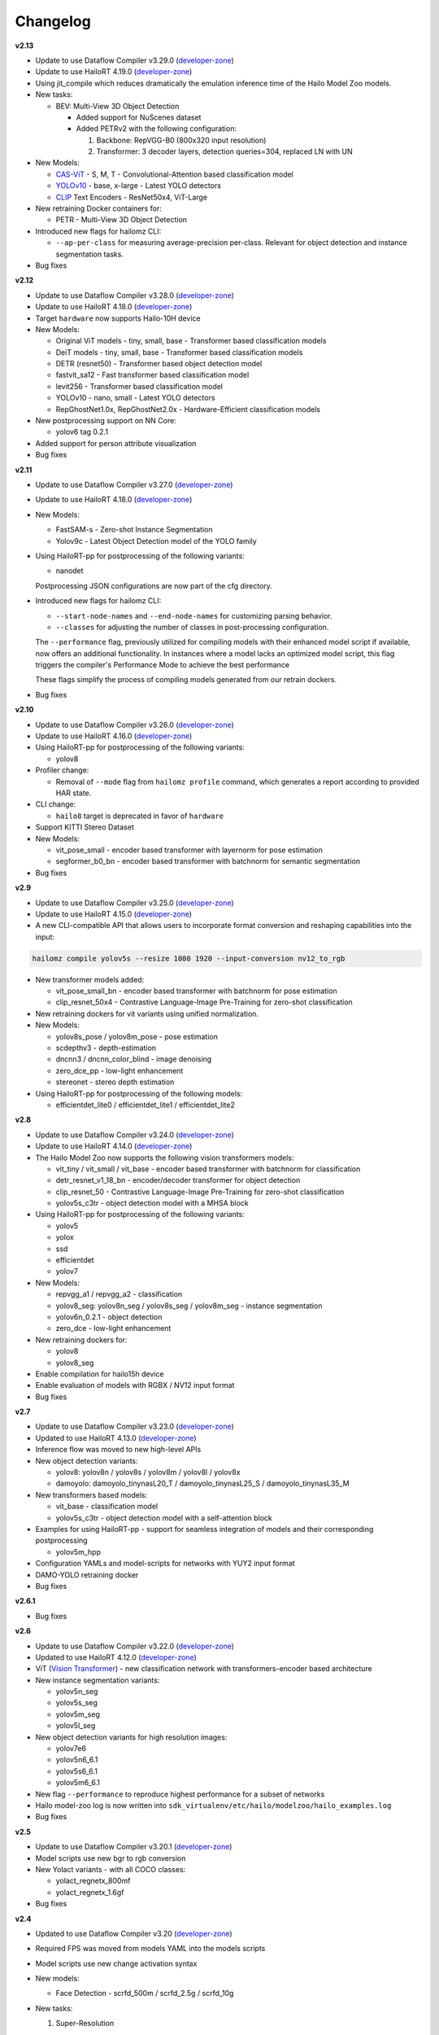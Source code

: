 Changelog
=========

**v2.13**

* Update to use Dataflow Compiler v3.29.0 (`developer-zone <https://hailo.ai/developer-zone/>`_)
* Update to use HailoRT 4.19.0 (`developer-zone <https://hailo.ai/developer-zone/>`_)

* Using jit_compile which reduces dramatically the emulation inference time of the Hailo Model Zoo models.

* New tasks:

  * BEV: Multi-View 3D Object Detection

    * Added support for NuScenes dataset

    * Added PETRv2 with the following configuration:

      1. Backbone: RepVGG-B0 (800x320 input resolution)

      2. Transformer: 3 decoder layers, detection queries=304, replaced LN with UN

* New Models:

  * `CAS-ViT <https://arxiv.org/pdf/2408.03703>`_ - S, M, T - Convolutional-Attention based classification model
  * `YOLOv10 <https://arxiv.org/pdf/2405.14458>`_ - base, x-large - Latest YOLO detectors
  * `CLIP <https://arxiv.org/pdf/2103.00020>`_ Text Encoders - ResNet50x4, ViT-Large

* New retraining Docker containers for:

  * PETR - Multi-View 3D Object Detection

* Introduced new flags for hailomz CLI:

  * ``--ap-per-class`` for measuring average-precision per-class. Relevant for object detection and instance segmentation tasks.

* Bug fixes

**v2.12**

* Update to use Dataflow Compiler v3.28.0 (`developer-zone <https://hailo.ai/developer-zone/>`_)
* Update to use HailoRT 4.18.0 (`developer-zone <https://hailo.ai/developer-zone/>`_)

* Target ``hardware`` now supports Hailo-10H device

* New Models:

  * Original ViT models - tiny, small, base - Transformer based classification models
  * DeiT models - tiny, small, base - Transformer based classification models
  * DETR (resnet50) - Transformer based object detection model
  * fastvit_sa12 - Fast transformer based classification model
  * levit256 - Transformer based classification model
  * YOLOv10 - nano, small - Latest YOLO detectors
  * RepGhostNet1.0x, RepGhostNet2.0x - Hardware-Efficient classification models

* New postprocessing support on NN Core:

  * yolov6 tag 0.2.1

* Added support for person attribute visualization

* Bug fixes

**v2.11**

* Update to use Dataflow Compiler v3.27.0 (`developer-zone <https://hailo.ai/developer-zone/>`_)
* Update to use HailoRT 4.18.0 (`developer-zone <https://hailo.ai/developer-zone/>`_)

* New Models:

  * FastSAM-s - Zero-shot Instance Segmentation
  * Yolov9c - Latest Object Detection model of the YOLO family

* Using HailoRT-pp for postprocessing of the following variants:

  * nanodet

  Postprocessing JSON configurations are now part of the cfg directory.

* Introduced new flags for hailomz CLI:

  * ``--start-node-names`` and ``--end-node-names`` for customizing parsing behavior.
  * ``--classes`` for adjusting the number of classes in post-processing configuration.

  The ``--performance`` flag, previously utilized for compiling models with their enhanced model script if available, now offers an additional functionality.
  In instances where a model lacks an optimized model script, this flag triggers the compiler's Performance Mode to achieve the best performance

  These flags simplify the process of compiling models generated from our retrain dockers.

* Bug fixes

**v2.10**

* Update to use Dataflow Compiler v3.26.0 (`developer-zone <https://hailo.ai/developer-zone/>`_)
* Update to use HailoRT 4.16.0 (`developer-zone <https://hailo.ai/developer-zone/>`_)

* Using HailoRT-pp for postprocessing of the following variants:

  * yolov8

* Profiler change:

  * Removal of ``--mode`` flag from ``hailomz profile`` command, which generates a report according to provided HAR state.

* CLI change:

  * ``hailo8`` target is deprecated in favor of ``hardware``

* Support KITTI Stereo Dataset
* New Models:

  * vit_pose_small - encoder based transformer with layernorm for pose estimation
  * segformer_b0_bn - encoder based transformer with batchnorm for semantic segmentation

* Bug fixes

**v2.9**

* Update to use Dataflow Compiler v3.25.0 (`developer-zone <https://hailo.ai/developer-zone/>`_)
* Update to use HailoRT 4.15.0 (`developer-zone <https://hailo.ai/developer-zone/>`_)
* A new CLI-compatible API that allows users to incorporate format conversion and reshaping capabilities into the input:

.. code-block::

   hailomz compile yolov5s --resize 1080 1920 --input-conversion nv12_to_rgb

* New transformer models added:

  * vit_pose_small_bn - encoder based transformer with batchnorm for pose estimation
  * clip_resnet_50x4 - Contrastive Language-Image Pre-Training for zero-shot classification

* New retraining dockers for vit variants using unified normalization.
* New Models:

  * yolov8s_pose / yolov8m_pose - pose estimation
  * scdepthv3 - depth-estimation
  * dncnn3 / dncnn_color_blind - image denoising
  * zero_dce_pp - low-light enhancement
  * stereonet - stereo depth estimation

* Using HailoRT-pp for postprocessing of the following models:

  * efficientdet_lite0 / efficientdet_lite1 / efficientdet_lite2

**v2.8**

* Update to use Dataflow Compiler v3.24.0 (`developer-zone <https://hailo.ai/developer-zone/>`_)
* Update to use HailoRT 4.14.0 (`developer-zone <https://hailo.ai/developer-zone/>`_)
* The Hailo Model Zoo now supports the following vision transformers models:

  * vit_tiny / vit_small / vit_base - encoder based transformer with batchnorm for classification
  * detr_resnet_v1_18_bn - encoder/decoder transformer for object detection
  * clip_resnet_50 - Contrastive Language-Image Pre-Training for zero-shot classification
  * yolov5s_c3tr - object detection model with a MHSA block

* Using HailoRT-pp for postprocessing of the following variants:

  * yolov5
  * yolox
  * ssd
  * efficientdet
  * yolov7

* New Models:

  * repvgg_a1 / repvgg_a2 - classification
  * yolov8_seg: yolov8n_seg / yolov8s_seg / yolov8m_seg - instance segmentation
  * yolov6n_0.2.1 - object detection
  * zero_dce - low-light enhancement

* New retraining dockers for:

  * yolov8
  * yolov8_seg

* Enable compilation for hailo15h device
* Enable evaluation of models with RGBX / NV12 input format
* Bug fixes

**v2.7**

* Update to use Dataflow Compiler v3.23.0 (`developer-zone <https://hailo.ai/developer-zone/>`_)
* Updated to use HailoRT 4.13.0 (`developer-zone <https://hailo.ai/developer-zone/>`_)
* Inference flow was moved to new high-level APIs
* New object detection variants:

  * yolov8: yolov8n / yolov8s / yolov8m / yolov8l / yolov8x
  * damoyolo: damoyolo_tinynasL20_T / damoyolo_tinynasL25_S / damoyolo_tinynasL35_M

* New transformers based models:

  * vit_base - classification model
  * yolov5s_c3tr - object detection model with a self-attention block

* Examples for using HailoRT-pp - support for seamless integration of models and their corresponding postprocessing

  * yolov5m_hpp

* Configuration YAMLs and model-scripts for networks with YUY2 input format
* DAMO-YOLO retraining docker
* Bug fixes

**v2.6.1**

* Bug fixes

**v2.6**

* Update to use Dataflow Compiler v3.22.0 (`developer-zone <https://hailo.ai/developer-zone/>`_)
* Updated to use HailoRT 4.12.0 (`developer-zone <https://hailo.ai/developer-zone/>`_)
* ViT (`Vision Transformer <https://arxiv.org/pdf/2010.11929.pdf>`_) - new classification network with transformers-encoder based architecture
* New instance segmentation variants:

  * yolov5n_seg
  * yolov5s_seg
  * yolov5m_seg
  * yolov5l_seg

* New object detection variants for high resolution images:

  * yolov7e6
  * yolov5n6_6.1
  * yolov5s6_6.1
  * yolov5m6_6.1

* New flag ``--performance`` to reproduce highest performance for a subset of networks
* Hailo model-zoo log is now written into ``sdk_virtualenv/etc/hailo/modelzoo/hailo_examples.log``
* Bug fixes

**v2.5**

* Update to use Dataflow Compiler v3.20.1 (`developer-zone <https://hailo.ai/developer-zone/>`_)
* Model scripts use new bgr to rgb conversion
* New Yolact variants - with all COCO classes:

  * yolact_regnetx_800mf
  * yolact_regnetx_1.6gf

* Bug fixes

**v2.4**

* Updated to use Dataflow Compiler v3.20 (`developer-zone <https://hailo.ai/developer-zone/>`_)
* Required FPS was moved from models YAML into the models scripts
* Model scripts use new change activation syntax
* New models:

  * Face Detection - scrfd_500m / scrfd_2.5g / scrfd_10g

* New tasks:

  1. Super-Resolution

    * Added support for BSD100 dataset
    * The following models were added: espcn_x2 / espcn_x3 / espcn_x4
  2.  Face Recognition

    * Support for LFW dataset
    * The following models were added:

      #. arcface_r50
      #. arcface_mobilefacenet
    * Retraining docker for arcface architecture

* Added support for new hw-arch - hailo8l

**v2.3**

* Updated to use Dataflow Compiler v3.19 (`developer-zone <https://hailo.ai/developer-zone/>`_)
* New models:

  * yolov6n
  * yolov7 / yolov7-tiny
  * nanodet_repvgg_a1_640
  * efficientdet_lite0 / efficientdet_lite1 / efficientdet_lite2

* New tasks:

  * mspn_regnetx_800mf - single person pose estimation
  * face_attr_resnet_v1_18 - face attribute recognition

* Single person pose estimation training docker (mspn_regnetx_800mf)
* Bug fixes

**v2.2**

* Updated to use Dataflow Compiler v3.18 (`developer-zone <https://hailo.ai/developer-zone/>`_)
* CLI change:

  * Hailo model zoo CLI is now working with an entry point - hailomz
  * quantize sub command was changed to optimize
  * Hailo model zoo data directory by default will be ``~/.hailomz``

* New models:

  * yolov5xs_wo_spp_nms - a model which contains bbox decoding and confidence thresholding on Hailo-8
  * osnet_x1_0 - person ReID network
  * yolov5m_6.1 - yolov5m network from the latest tag of the repo (6.1) including silu activation

* New tasks:

  * person_attr_resnet_v1_18 - person attribute recognition

* ReID training docker for the Hailo model repvgg_a0_person_reid_512/2048

**NOTE:**\  Ubuntu 18.04 will be deprecated in Hailo Model Zoo future version

**NOTE:**\  Python 3.6 will be deprecated in Hailo Model Zoo future version

**v2.1**

* Updated to use Dataflow Compiler v3.17 (`developer-zone <https://hailo.ai/developer-zone/>`_)
* Parser commands were moved into model scripts
* Support Market-1501 Dataset
* Support a new model zoo task - ReID
* New models:

  * | yolov5s_personface - person and face detector
  * | repvgg_a0_person_reid_512 / repvgg_a0_person_reid_2048 - ReID networks which outputs a person embedding
    | These models were trained in-house as part of our upcoming new application
  * | stdc1 - Segmentation architecture for Cityscapes

**v2.0**

* Updated to use Dataflow Compiler v3.16 (`developer-zone <https://hailo.ai/developer-zone/>`_) with TF version 2.5 which require CUDA11.2
* Updated to use HailoRT 4.6 (`developer-zone <https://hailo.ai/developer-zone/>`_)
* Retraining Dockers - each retraining docker has a corresponding README file near it. New retraining dockers:

  * SSD
  * YOLOX
  * FCN

* New models:

  * yolov5l

* Introducing Hailo Models, in-house pretrained networks with compatible Dockerfile for retraining

  * yolov5m_vehicles (vehicle detection)
  * tiny_yolov4_license_plates (license plate detection)
  * lprnet (license plate recognition)

* Added new documentation to the `YAML structure <YAML.rst>`_


**v1.5**

* Remove HailoRT installation dependency.
* Retraining Dockers

  * YOLOv3
  * NanoDet
  * CenterPose
  * Yolact

* New models:

  * unet_mobilenet_v2

* Support Oxford-IIIT Pet Dataset
* New multi-network example: detection_pose_estimation which combines the following networks:

  * yolov5m_wo_spp_60p
  * centerpose_repvgg_a0

* Improvements:

  * nanodet_repvgg mAP increased by 2%

* | New Tasks:

  * | hand_landmark_lite from MediaPipe
  * | palm_detection_lite from MediaPipe

  | Both tasks are without evaluation module.


**v1.4**

* Update to use Dataflow Compiler v3.14.0 (`developer-zone <https://hailo.ai/developer-zone/>`_)
* Update to use HailoRT 4.3.0 (`developer-zone <https://hailo.ai/developer-zone/>`_)
* Introducing `Hailo Models <HAILO_MODELS.rst>`_ - in house pretrained networks with compatible Dockerfile for easy retraining:

  * yolov5m_vehicles - vehicle detector based on yolov5m architecture
  * tiny_yolov4_license_plates - license plate detector based on tiny_yolov4 architecture

* New Task: face landmarks detection

  * tddfa_mobilenet_v1
  * Support 300W-LP and AFLW2k3d datasets

* New features:

  * Support compilation of several networks together - a.k.a `multinets <GETTING_STARTED.rst#compile-multiple-networks-together>`_
  * CLI for printing `network information <GETTING_STARTED.rst#info>`_

* Retraining Guide:

  * New training guide for yolov4 with compatible Dockerfile
  * Modifications for yolov5 retraining

**v1.3**

* Update to use Dataflow Compiler v3.12.0 (`developer-zone <https://hailo.ai/developer-zone/>`_)
* New task: indoor depth estimation

  * fast_depth
  * Support NYU Depth V2 Dataset

* New models:

  * resmlp12 - new architecture support `paper <https://arxiv.org/abs/2105.03404>`_
  * yolox_l_leaky

* Improvements:

  * ssd_mobilenet_v1 - in-chip NMS optimization (de-fusing)

* Model Optimization API Changes

  * Model Optimization parameters can be updated using the networks' model script files (\*.alls)

  * Deprecated: quantization params in YAMLs

* Training Guide: new training guide for yolov5 with compatible Dockerfile

**v1.2**

* New features:

  * YUV to RGB on core can be added through YAML configuration.
  * Resize on core can be added through YAML configuration.

* Support D2S Dataset
* New task: instance segmentation

  * yolact_mobilenet_v1 (coco)
  * yolact_regnetx_800mf_20classes (coco)
  * yolact_regnetx_600mf_31classes (d2s)

* New models:

  * nanodet_repvgg
  * centernet_resnet_v1_50_postprocess
  * yolov3 - `darkent based <https://github.com/AlexeyAB/darknet>`_
  * yolox_s_wide_leaky
  * deeplab_v3_mobilenet_v2_dilation
  * centerpose_repvgg_a0
  * yolov5s, yolov5m - original models from `link <https://github.com/ultralytics/yolov5/tree/v2.0>`_
  * yolov5m_yuv - contains resize and color conversion on HW

* Improvements:

  * tiny_yolov4
  * yolov4

* IBC and Equalization API change
* Bug fixes

**v1.1**

* Support VisDrone Dataset
* New task: pose estimation

  * centerpose_regnetx_200mf_fpn
  * centerpose_regnetx_800mf
  * centerpose_regnetx_1.6gf_fpn

* New task: face detection

  * lightfaceslim
  * retinaface_mobilenet_v1

* New models:

  * hardnet39ds
  * hardnet68
  * yolox_tiny_leaky
  * yolox_s_leaky
  * deeplab_v3_mobilenet_v2

* Use your own network manual for YOLOv3, YOLOv4_leaky and YOLOv5.

**v1.0**

* Initial release
* Support for object detection, semantic segmentation and classification networks
